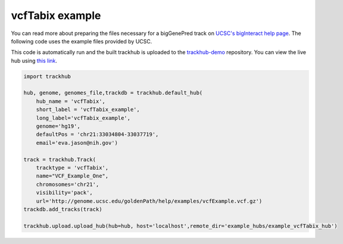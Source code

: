 .. _vcfTabix:

vcfTabix example
----------------
You can read more about preparing the files necessary for a bigGenePred track
on `UCSC's bigInteract help page
<https://genome.ucsc.edu/goldenPath/help/vcf.html>`_. The following code
uses the example files provided by UCSC.

This code is automatically run and the built trackhub is uploaded to the
`trackhub-demo <https://github.com/daler/trackhub-demo>`_ repository. You can
view the live hub using `this link <http://genome.ucsc.edu/cgi-bin/hgTracks?db=hg19&hubUrl=https://raw.githubusercontent.com/daler/trackhub-demo/master/example_vcfTabix_hub/vcfTabix.hub.txt&position=chr21:33034804-33037719>`_.

.. code-block:: python

    import trackhub

    hub, genome, genomes_file,trackdb = trackhub.default_hub(
        hub_name = 'vcfTabix',
        short_label = 'vcfTabix_example',
        long_label='vcfTabix_example',
        genome='hg19',
        defaultPos = 'chr21:33034804-33037719',
        email='eva.jason@nih.gov')

    track = trackhub.Track(
        tracktype = 'vcfTabix',
        name="VCF_Example_One",
        chromosomes='chr21',
        visibility='pack',
        url='http://genome.ucsc.edu/goldenPath/help/examples/vcfExample.vcf.gz')
    trackdb.add_tracks(track)

    trackhub.upload.upload_hub(hub=hub, host='localhost',remote_dir='example_hubs/example_vcfTabix_hub')
